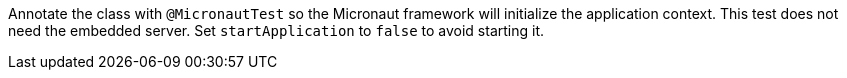 Annotate the class with `@MicronautTest` so the Micronaut framework will initialize the application context. This test does not need the embedded server. Set `startApplication` to `false` to avoid starting it.
